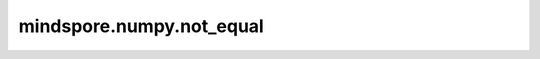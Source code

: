 mindspore.numpy.not_equal
=================================

.. py:function:: mindspore.numpy.not_equal(x1, x2, dtype=None)

    逐元素返回 ``(x1 != x2)`` 的真值。

    .. note::
        不支持Numpy的 ``out`` 、 ``where`` 、 ``casting`` 、 ``order`` 、 ``subok`` 、 ``signature`` 和 ``extobj`` 参数。

    参数：
        - **x1** (Tensor) - 第一个待比较的输入Tensor。
        - **x2** (Tensor) - 第二个待比较的输入Tensor。
        - **dtype** (mindspore.dtype, 可选) - 默认值： ``None`` 。覆盖输出Tensor的dtype。

    返回：
        Tensor或标量，表示 ``x1`` 和 ``x2`` 逐元素比较的结果。通常为bool类型，除非传入 ``dtype`` 。如果 ``x1`` 和 ``x2`` 都是标量，则返回标量。

    异常：
        - **TypeError** - 如果输入不是Tensor。